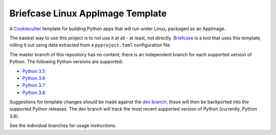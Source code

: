 Briefcase Linux AppImage Template
=================================

A `Cookiecutter <https://github.com/cookiecutter/cookiecutter/>`__ template for
building Python apps that will run under Linux, packaged as an AppImage.

The easiest way to use this project is to not use it at all - at least, not
directly. `Briefcase <https://github.com/beeware/briefcase/>`__ is a tool that
uses this template, rolling it out using data extracted from a
``pyproject.toml`` configuration file.

The master branch of this repository has no content; there is an independent
branch for each supported version of Python. The following Python versions are
supported:

* `Python 3.5 <https://github.com/beeware/briefcase-linux-appimage-template/tree/3.5>`__
* `Python 3.6 <https://github.com/beeware/briefcase-linux-appimage-template/tree/3.6>`__
* `Python 3.7 <https://github.com/beeware/briefcase-linux-appimage-template/tree/3.7>`__
* `Python 3.8 <https://github.com/beeware/briefcase-linux-appimage-template/tree/3.8>`__

Suggestions for template changes should be made against the `dev branch
<https://github.com/beeware/briefcase-linux-appimage-template/tree/dev>`__; these
will then be backported into the supported Python releases. The dev branch will
track the most recent supported version of Python (currently, Python 3.8).

See the individual branches for usage instructions.
